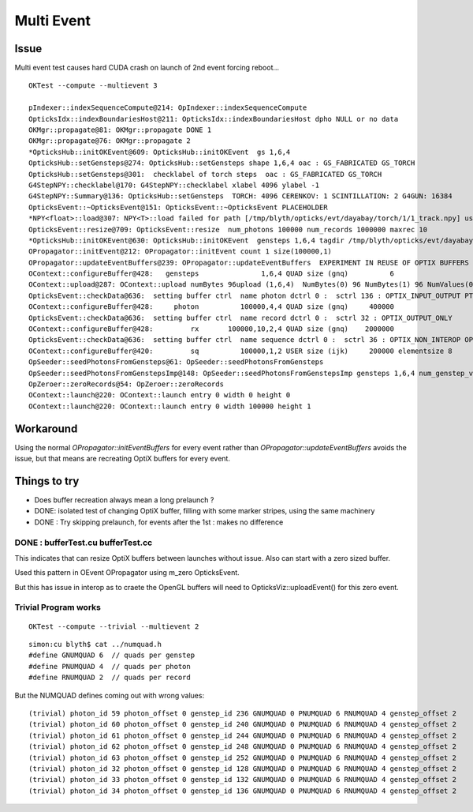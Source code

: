 Multi Event
=============

Issue
-------

Multi event test causes hard CUDA crash on launch of 2nd event forcing reboot...

::
   
    OKTest --compute --multievent 3

    pIndexer::indexSequenceCompute@214: OpIndexer::indexSequenceCompute
    OpticksIdx::indexBoundariesHost@211: OpticksIdx::indexBoundariesHost dpho NULL or no data 
    OKMgr::propagate@81: OKMgr::propagate DONE 1
    OKMgr::propagate@76: OKMgr::propagate 2
    *OpticksHub::initOKEvent@609: OpticksHub::initOKEvent  gs 1,6,4
    OpticksHub::setGensteps@274: OpticksHub::setGensteps shape 1,6,4 oac : GS_FABRICATED GS_TORCH 
    OpticksHub::setGensteps@301:  checklabel of torch steps  oac : GS_FABRICATED GS_TORCH 
    G4StepNPY::checklabel@170: G4StepNPY::checklabel xlabel 4096 ylabel -1
    G4StepNPY::Summary@136: OpticksHub::setGensteps  TORCH: 4096 CERENKOV: 1 SCINTILLATION: 2 G4GUN: 16384
    OpticksEvent::~OpticksEvent@151: OpticksEvent::~OpticksEvent PLACEHOLDER
    *NPY<float>::load@307: NPY<T>::load failed for path [/tmp/blyth/opticks/evt/dayabay/torch/1/1_track.npy] use debugload to see why 
    OpticksEvent::resize@709: OpticksEvent::resize  num_photons 100000 num_records 1000000 maxrec 10
    *OpticksHub::initOKEvent@630: OpticksHub::initOKEvent  gensteps 1,6,4 tagdir /tmp/blyth/opticks/evt/dayabay/torch/1
    OPropagator::initEvent@212: OPropagator::initEvent count 1 size(100000,1)
    OPropagator::updateEventBuffers@239: OPropagator::updateEventBuffers  EXPERIMENT IN REUSE OF OPTIX BUFFERS 
    OContext::configureBuffer@428:   gensteps               1,6,4 QUAD size (gnq)          6   
    OContext::upload@287: OContext::upload numBytes 96upload (1,6,4)  NumBytes(0) 96 NumBytes(1) 96 NumValues(0) 24 NumValues(1) 24{}
    OpticksEvent::checkData@636:  setting buffer ctrl  name photon dctrl 0 :  sctrl 136 : OPTIX_INPUT_OUTPUT PTR_FROM_OPENGL 
    OContext::configureBuffer@428:     photon          100000,4,4 QUAD size (gnq)     400000
    OpticksEvent::checkData@636:  setting buffer ctrl  name record dctrl 0 :  sctrl 32 : OPTIX_OUTPUT_ONLY 
    OContext::configureBuffer@428:         rx       100000,10,2,4 QUAD size (gnq)    2000000
    OpticksEvent::checkData@636:  setting buffer ctrl  name sequence dctrl 0 :  sctrl 36 : OPTIX_NON_INTEROP OPTIX_OUTPUT_ONLY 
    OContext::configureBuffer@420:         sq          100000,1,2 USER size (ijk)     200000 elementsize 8
    OpSeeder::seedPhotonsFromGensteps@61: OpSeeder::seedPhotonsFromGensteps
    OpSeeder::seedPhotonsFromGenstepsImp@148: OpSeeder::seedPhotonsFromGenstepsImp gensteps 1,6,4 num_genstep_values 24
    OpZeroer::zeroRecords@54: OpZeroer::zeroRecords
    OContext::launch@220: OContext::launch entry 0 width 0 height 0
    OContext::launch@220: OContext::launch entry 0 width 100000 height 1


Workaround
------------

Using the normal `OPropagator::initEventBuffers` for every event 
rather than `OPropagator::updateEventBuffers` avoids the issue, but that 
means are recreating OptiX buffers for every event.


Things to try
---------------

* Does buffer recreation always mean a long prelaunch ?
* DONE: isolated test of changing OptiX buffer, filling with some marker stripes, using the same machinery 
* DONE : Try skipping prelaunch, for events after the 1st  : makes no difference


DONE : bufferTest.cu bufferTest.cc
~~~~~~~~~~~~~~~~~~~~~~~~~~~~~~~~~~~~~

This indicates that can resize OptiX buffers between launches without issue. 
Also can start with a zero sized buffer. 

Used this pattern in OEvent OPropagator using m_zero OpticksEvent.


But this has issue in interop as to craete the OpenGL buffers
will need to OpticksViz::uploadEvent() for this zero event.


Trivial Program works
~~~~~~~~~~~~~~~~~~~~~~~~

::

    OKTest --compute --trivial --multievent 2 


::

    simon:cu blyth$ cat ../numquad.h 
    #define GNUMQUAD 6  // quads per genstep  
    #define PNUMQUAD 4  // quads per photon  
    #define RNUMQUAD 2  // quads per record  


But the NUMQUAD defines coming out with wrong values::

    (trivial) photon_id 59 photon_offset 0 genstep_id 236 GNUMQUAD 0 PNUMQUAD 6 RNUMQUAD 4 genstep_offset 2 
    (trivial) photon_id 60 photon_offset 0 genstep_id 240 GNUMQUAD 0 PNUMQUAD 6 RNUMQUAD 4 genstep_offset 2 
    (trivial) photon_id 61 photon_offset 0 genstep_id 244 GNUMQUAD 0 PNUMQUAD 6 RNUMQUAD 4 genstep_offset 2 
    (trivial) photon_id 62 photon_offset 0 genstep_id 248 GNUMQUAD 0 PNUMQUAD 6 RNUMQUAD 4 genstep_offset 2 
    (trivial) photon_id 63 photon_offset 0 genstep_id 252 GNUMQUAD 0 PNUMQUAD 6 RNUMQUAD 4 genstep_offset 2 
    (trivial) photon_id 32 photon_offset 0 genstep_id 128 GNUMQUAD 0 PNUMQUAD 6 RNUMQUAD 4 genstep_offset 2 
    (trivial) photon_id 33 photon_offset 0 genstep_id 132 GNUMQUAD 0 PNUMQUAD 6 RNUMQUAD 4 genstep_offset 2 
    (trivial) photon_id 34 photon_offset 0 genstep_id 136 GNUMQUAD 0 PNUMQUAD 6 RNUMQUAD 4 genstep_offset 2 







